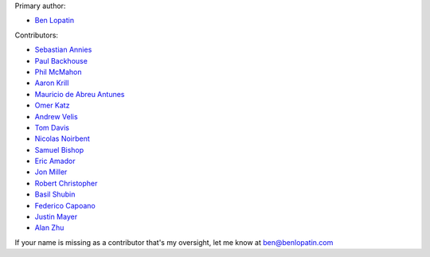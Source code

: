 Primary author:

* `Ben Lopatin <https://github.com/bennylope>`_

Contributors:

* `Sebastian Annies <https://github.com/sannies>`_
* `Paul Backhouse <https://github.com/powlo>`_
* `Phil McMahon <https://github.com/philmcmahon>`_
* `Aaron Krill <https://github.com/krillr>`_
* `Mauricio de Abreu Antunes <https://github.com/mauricioabreu>`_
* `Omer Katz <https://github.com/thedrow>`_
* `Andrew Velis <https://github.com/avelis>`_
* `Tom Davis <https://github.com/tdavis>`_
* `Nicolas Noirbent <https://github.com/noirbee>`_
* `Samuel Bishop <https://github.com/techdragon>`_
* `Eric Amador <https://github.com/amadornimbis>`_
* `Jon Miller <https://github.com/jondelmil>`_
* `Robert Christopher <https://github.com/RobertChristopher>`_
* `Basil Shubin <https://github.com/bashu>`_
* `Federico Capoano <https://github.com/nemesisdesign>`_
* `Justin Mayer <https://github.com/justinmayer>`_
* `Alan Zhu <https://github.com/AZtheAsian>`_

If your name is missing as a contributor that's my oversight, let me know at
ben@benlopatin.com

